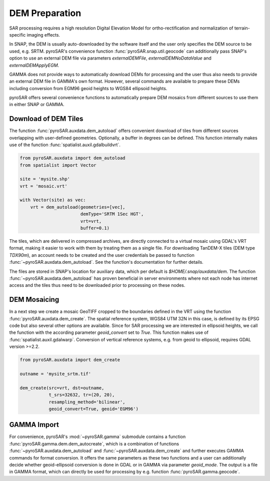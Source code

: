 ###############
DEM Preparation
###############

SAR processing requires a high resolution Digital Elevation Model for ortho-rectification and normalization of
terrain-specific imaging effects.

In SNAP, the DEM is usually auto-downloaded by the software itself and the user only specifies the DEM source to be
used, e.g. SRTM. pyroSAR's convenience function :func:`pyroSAR.snap.util.geocode` can additionally pass SNAP's option to use an
external DEM file via parameters `externalDEMFile`, `externalDEMNoDataValue` and `externalDEMApplyEGM`.

GAMMA does not provide ways to automatically download DEMs for processing and the user thus also needs to provide an
external DEM file in GAMMA's own format. However, several commands are available to prepare these DEMs including
conversion from EGM96 geoid heights to WGS84 ellipsoid heights.

pyroSAR offers several convenience functions to automatically prepare DEM mosaics from different
sources to use them in either SNAP or GAMMA.

Download of DEM Tiles
=====================

The function :func:`pyroSAR.auxdata.dem_autoload` offers convenient download of tiles from different sources
overlapping with user-defined geometries. Optionally, a buffer in degrees can be defined.
This function internally makes use of the function :func:`spatialist.auxil.gdalbuildvrt`.

.. code-block:: python

    from pyroSAR.auxdata import dem_autoload
    from spatialist import Vector

    site = 'mysite.shp'
    vrt = 'mosaic.vrt'

    with Vector(site) as vec:
        vrt = dem_autoload(geometries=[vec],
                           demType='SRTM 1Sec HGT',
                           vrt=vrt,
                           buffer=0.1)

The tiles, which are delivered in compressed archives, are directly connected to a virtual mosaic using GDAL's VRT
format, making it easier to work with them by treating them as a single file.
For downloading TanDEM-X tiles (DEM type `TDX90m`), an account needs to be created and the user credentials be passed to
function :func:`~pyroSAR.auxdata.dem_autoload`. See the function's documentation for further details.

The files are stored in SNAP's location for auxiliary data, which per default is `$HOME/.snap/auxdata/dem`.
The function :func:`~pyroSAR.auxdata.dem_autoload` has proven beneficial in server environments where not each node has internet access and the tiles thus
need to be downloaded prior to processing on these nodes.

DEM Mosaicing
=============

In a next step we create a mosaic GeoTIFF cropped to the boundaries defined in the VRT using the function
:func:`pyroSAR.auxdata.dem_create`.
The spatial reference system, WGS84 UTM 32N in this case, is defined by its EPSG code but also several other options
are available. Since for SAR processing we are interested in ellipsoid heights, we call the function with the according
parameter `geoid_convert` set to `True`.
This function makes use of :func:`spatialist.auxil.gdalwarp`.
Conversion of vertical reference systems, e.g. from geoid to ellipsoid, requires GDAL version >=2.2.

.. code-block:: python

    from pyroSAR.auxdata import dem_create

    outname = 'mysite_srtm.tif'

    dem_create(src=vrt, dst=outname,
               t_srs=32632, tr=(20, 20),
               resampling_method='bilinear',
               geoid_convert=True, geoid='EGM96')

GAMMA Import
============

For convenience, pyroSAR's :mod:`~pyroSAR.gamma` submodule contains a function :func:`pyroSAR.gamma.dem.dem_autocreate`, which is a
combination of functions :func:`~pyroSAR.auxdata.dem_autoload` and :func:`~pyroSAR.auxdata.dem_create` and further
executes GAMMA commands for format conversion.
It offers the same parameters as these two functions and a user can additionally decide whether geoid-ellipsoid
conversion is done in GDAL or in GAMMA via parameter `geoid_mode`. The output is a file in GAMMA format, which can
directly be used for processing by e.g. function :func:`pyroSAR.gamma.geocode`.
